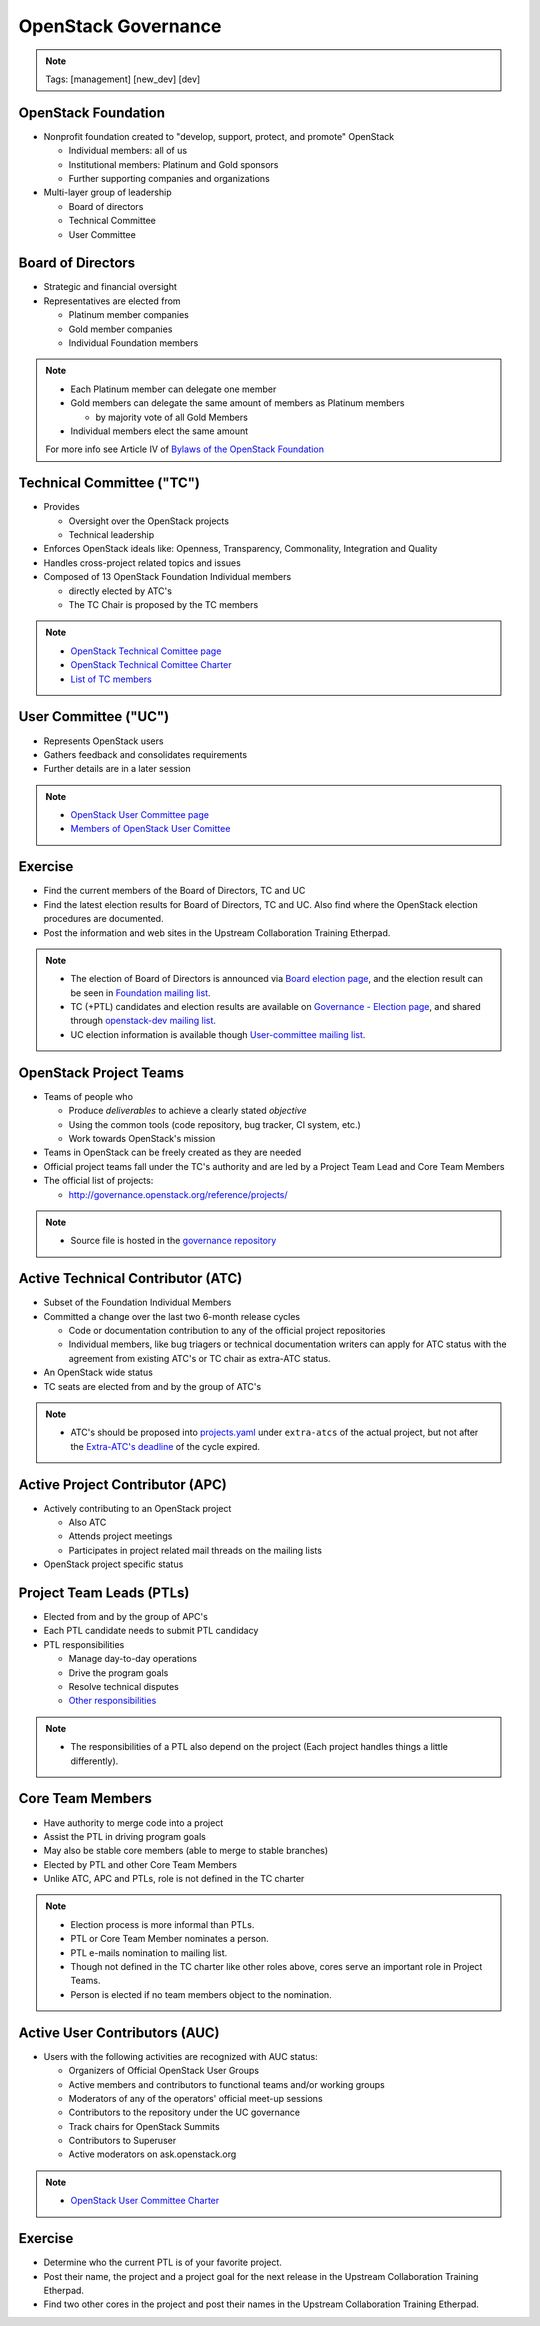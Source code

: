====================
OpenStack Governance
====================

.. image:: ./_assets/os_background.png
   :class: fill
   :width: 100%

.. note::
   Tags: [management] [new_dev] [dev]

OpenStack Foundation
====================

- Nonprofit foundation created to "develop, support, protect, and promote"
  OpenStack

  - Individual members: all of us
  - Institutional members: Platinum and Gold sponsors
  - Further supporting companies and organizations

- Multi-layer group of leadership

  - Board of directors
  - Technical Committee
  - User Committee

Board of Directors
==================

- Strategic and financial oversight
- Representatives are elected from

  - Platinum member companies
  - Gold member companies
  - Individual Foundation members

.. note::

  - Each Platinum member can delegate one member
  - Gold members can delegate the same amount of members as Platinum members

    - by majority vote of all Gold Members

  - Individual members elect the same amount

  For more info see Article IV of `Bylaws of the OpenStack Foundation
  <https://www.openstack.org/legal/bylaws-of-the-openstack-foundation/>`_

Technical Committee ("TC")
==========================

- Provides

  - Oversight over the OpenStack projects
  - Technical leadership

- Enforces OpenStack ideals like: Openness, Transparency, Commonality,
  Integration and Quality
- Handles cross-project related topics and issues
- Composed of 13 OpenStack Foundation Individual members

  - directly elected by ATC's
  - The TC Chair is proposed by the TC members

.. note::

  - `OpenStack Technical Comittee page <https://governance.openstack.org/tc/>`_
  - `OpenStack Technical Comittee Charter <https://governance.openstack.org/tc/reference/charter.html>`_
  - `List of TC members <https://www.openstack.org/foundation/tech-committee/>`_

User Committee ("UC")
=====================

- Represents OpenStack users
- Gathers feedback and consolidates requirements
- Further details are in a later session

.. note::

  - `OpenStack User Committee page <https://governance.openstack.org/uc/index.html>`_
  - `Members of OpenStack User Comittee <https://www.openstack.org/foundation/user-committee/>`_

Exercise
========

- Find the current members of the Board of Directors, TC and UC
- Find the latest election results for Board of Directors, TC and UC.
  Also find where the OpenStack election procedures are documented.
- Post the information and web sites in the Upstream Collaboration Training
  Etherpad.

.. note::

  - The election of Board of Directors is announced via
    `Board election page <https://www.openstack.org/election/>`_,
    and the election result can be seen in
    `Foundation mailing list <http://lists.openstack.org/cgi-bin/mailman/listinfo/foundation>`_.
  - TC (+PTL) candidates and election results are available on
    `Governance - Election page <https://governance.openstack.org/election/>`_,
    and shared through `openstack-dev mailing list <http://lists.openstack.org/cgi-bin/mailman/listinfo/openstack-dev>`_.
  - UC election information is available though
    `User-committee mailing list <http://lists.openstack.org/cgi-bin/mailman/listinfo/user-committee>`_.

OpenStack Project Teams
=======================

- Teams of people who

  - Produce *deliverables* to achieve a clearly stated *objective*
  - Using the common tools (code repository, bug tracker, CI system, etc.)
  - Work towards OpenStack's mission

- Teams in OpenStack can be freely created as they are needed
- Official project teams fall under the TC's authority and are led by a
  Project Team Lead and Core Team Members
- The official list of projects:

  - http://governance.openstack.org/reference/projects/

.. note::

  - Source file is hosted in the `governance repository <http://git.openstack.org/cgit/openstack/governance/tree/reference/projects.yaml>`_

Active Technical Contributor (ATC)
==================================

- Subset of the Foundation Individual Members
- Committed a change over the last two 6-month release cycles

  - Code or documentation contribution to any of the official project
    repositories
  - Individual members, like bug triagers or technical documentation writers
    can apply for ATC status with the agreement from existing ATC's or TC chair
    as extra-ATC status.

- An OpenStack wide status
- TC seats are elected from and by the group of ATC's

.. note::

  - ATC's should be proposed into `projects.yaml
    <http://git.openstack.org/cgit/openstack/governance/tree/reference/projects.yaml>`_
    under ``extra-atcs`` of the actual project, but not after the
    `Extra-ATC's deadline <https://releases.openstack.org/pike/schedule.html#p-extra-atcs>`_
    of the cycle expired.

Active Project Contributor (APC)
================================

- Actively contributing to an OpenStack project

  - Also ATC
  - Attends project meetings
  - Participates in project related mail threads on the mailing lists

- OpenStack project specific status

Project Team Leads (PTLs)
=========================

- Elected from and by the group of APC's
- Each PTL candidate needs to submit PTL candidacy
- PTL responsibilities

  - Manage day-to-day operations
  - Drive the program goals
  - Resolve technical disputes
  - `Other responsibilities <https://docs.openstack.org/project-team-guide/ptl.html>`_

.. note::

  - The responsibilities of a PTL also depend on the project
    (Each project handles things a little differently).

Core Team Members
=================

- Have authority to merge code into a project
- Assist the PTL in driving program goals
- May also be stable core members (able to merge to stable branches)
- Elected by PTL and other Core Team Members
- Unlike ATC, APC and PTLs, role is not defined in the TC charter

.. note::

  - Election process is more informal than PTLs.
  - PTL or Core Team Member nominates a person.
  - PTL e-mails nomination to mailing list.
  - Though not defined in the TC charter like other roles above, cores
    serve an important role in Project Teams.
  - Person is elected if no team members object to the nomination.

Active User Contributors (AUC)
==============================

- Users with the following activities are recognized with AUC status:

  - Organizers of Official OpenStack User Groups
  - Active members and contributors to functional teams and/or working groups
  - Moderators of any of the operators' official meet-up sessions
  - Contributors to the repository under the UC governance
  - Track chairs for OpenStack Summits
  - Contributors to Superuser
  - Active moderators on ask.openstack.org

.. note::

  - `OpenStack User Committee Charter <https://governance.openstack.org/uc/reference/charter.html>`_

Exercise
========

- Determine who the current PTL is of your favorite project.
- Post their name, the project and a project goal for the next release in
  the Upstream Collaboration Training Etherpad.
- Find two other cores in the project and post their names in
  the Upstream Collaboration Training Etherpad.
